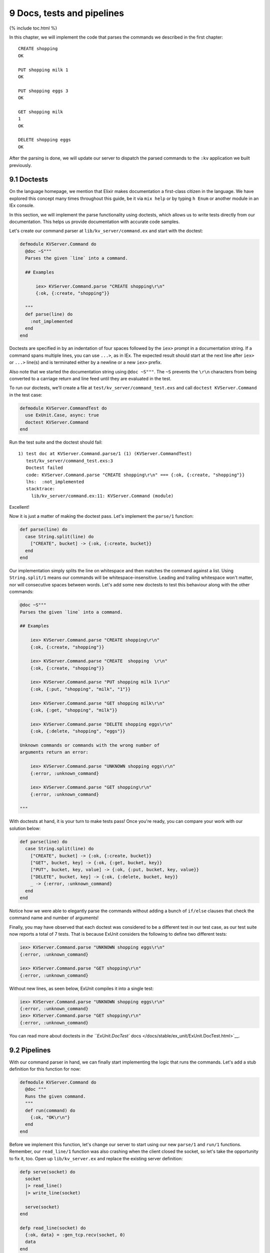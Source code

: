 9 Docs, tests and pipelines
==========================================================

{% include toc.html %}

In this chapter, we will implement the code that parses the commands we
described in the first chapter:

::

    CREATE shopping
    OK

    PUT shopping milk 1
    OK

    PUT shopping eggs 3
    OK

    GET shopping milk
    1
    OK

    DELETE shopping eggs
    OK

After the parsing is done, we will update our server to dispatch the
parsed commands to the ``:kv`` application we built previously.

9.1 Doctests
------------

On the language homepage, we mention that Elixir makes documentation a
first-class citizen in the language. We have explored this concept many
times throughout this guide, be it via ``mix help`` or by typing
``h Enum`` or another module in an IEx console.

In this section, we will implement the parse functionality using
doctests, which allows us to write tests directly from our
documentation. This helps us provide documentation with accurate code
samples.

Let's create our command parser at ``lib/kv_server/command.ex`` and
start with the doctest:

.. code:: elixir

    defmodule KVServer.Command do
      @doc ~S"""
      Parses the given `line` into a command.

      ## Examples

          iex> KVServer.Command.parse "CREATE shopping\r\n"
          {:ok, {:create, "shopping"}}

      """
      def parse(line) do
        :not_implemented
      end
    end

Doctests are specified in by an indentation of four spaces followed by
the ``iex>`` prompt in a documentation string. If a command spans
multiple lines, you can use ``...>``, as in IEx. The expected result
should start at the next line after ``iex>`` or ``...>`` line(s) and is
terminated either by a newline or a new ``iex>`` prefix.

Also note that we started the documentation string using ``@doc ~S"""``.
The ``~S`` prevents the ``\r\n`` characters from being converted to a
carriage return and line feed until they are evaluated in the test.

To run our doctests, we'll create a file at
``test/kv_server/command_test.exs`` and call
``doctest KVServer.Command`` in the test case:

.. code:: elixir

    defmodule KVServer.CommandTest do
      use ExUnit.Case, async: true
      doctest KVServer.Command
    end

Run the test suite and the doctest should fail:

::

    1) test doc at KVServer.Command.parse/1 (1) (KVServer.CommandTest)
       test/kv_server/command_test.exs:3
       Doctest failed
       code: KVServer.Command.parse "CREATE shopping\r\n" === {:ok, {:create, "shopping"}}
       lhs:  :not_implemented
       stacktrace:
         lib/kv_server/command.ex:11: KVServer.Command (module)

Excellent!

Now it is just a matter of making the doctest pass. Let's implement the
``parse/1`` function:

.. code:: elixir

    def parse(line) do
      case String.split(line) do
        ["CREATE", bucket] -> {:ok, {:create, bucket}}
      end
    end

Our implementation simply splits the line on whitespace and then matches
the command against a list. Using ``String.split/1`` means our commands
will be whitespace-insensitive. Leading and trailing whitespace won't
matter, nor will consecutive spaces between words. Let's add some new
doctests to test this behaviour along with the other commands:

.. code:: elixir

    @doc ~S"""
    Parses the given `line` into a command.

    ## Examples

        iex> KVServer.Command.parse "CREATE shopping\r\n"
        {:ok, {:create, "shopping"}}

        iex> KVServer.Command.parse "CREATE  shopping  \r\n"
        {:ok, {:create, "shopping"}}

        iex> KVServer.Command.parse "PUT shopping milk 1\r\n"
        {:ok, {:put, "shopping", "milk", "1"}}

        iex> KVServer.Command.parse "GET shopping milk\r\n"
        {:ok, {:get, "shopping", "milk"}}

        iex> KVServer.Command.parse "DELETE shopping eggs\r\n"
        {:ok, {:delete, "shopping", "eggs"}}

    Unknown commands or commands with the wrong number of
    arguments return an error:

        iex> KVServer.Command.parse "UNKNOWN shopping eggs\r\n"
        {:error, :unknown_command}

        iex> KVServer.Command.parse "GET shopping\r\n"
        {:error, :unknown_command}

    """

With doctests at hand, it is your turn to make tests pass! Once you're
ready, you can compare your work with our solution below:

.. code:: elixir

    def parse(line) do
      case String.split(line) do
        ["CREATE", bucket] -> {:ok, {:create, bucket}}
        ["GET", bucket, key] -> {:ok, {:get, bucket, key}}
        ["PUT", bucket, key, value] -> {:ok, {:put, bucket, key, value}}
        ["DELETE", bucket, key] -> {:ok, {:delete, bucket, key}}
        _ -> {:error, :unknown_command}
      end
    end

Notice how we were able to elegantly parse the commands without adding a
bunch of ``if/else`` clauses that check the command name and number of
arguments!

Finally, you may have observed that each doctest was considered to be a
different test in our test case, as our test suite now reports a total
of 7 tests. That is because ExUnit considers the following to define two
different tests:

.. code:: iex

    iex> KVServer.Command.parse "UNKNOWN shopping eggs\r\n"
    {:error, :unknown_command}

    iex> KVServer.Command.parse "GET shopping\r\n"
    {:error, :unknown_command}

Without new lines, as seen below, ExUnit compiles it into a single test:

.. code:: iex

    iex> KVServer.Command.parse "UNKNOWN shopping eggs\r\n"
    {:error, :unknown_command}
    iex> KVServer.Command.parse "GET shopping\r\n"
    {:error, :unknown_command}

You can read more about doctests in `the ``ExUnit.DocTest``
docs </docs/stable/ex_unit/ExUnit.DocTest.html>`__.

9.2 Pipelines
-------------

With our command parser in hand, we can finally start implementing the
logic that runs the commands. Let's add a stub definition for this
function for now:

.. code:: elixir

    defmodule KVServer.Command do
      @doc """
      Runs the given command.
      """
      def run(command) do
        {:ok, "OK\r\n"}
      end
    end

Before we implement this function, let's change our server to start
using our new ``parse/1`` and ``run/1`` functions. Remember, our
``read_line/1`` function was also crashing when the client closed the
socket, so let's take the opportunity to fix it, too. Open up
``lib/kv_server.ex`` and replace the existing server definition:

.. code:: elixir

    defp serve(socket) do
      socket
      |> read_line()
      |> write_line(socket)

      serve(socket)
    end

    defp read_line(socket) do
      {:ok, data} = :gen_tcp.recv(socket, 0)
      data
    end

    defp write_line(line, socket) do
      :gen_tcp.send(socket, line)
    end

with the following:

.. code:: elixir

    defp serve(socket) do
      msg =
        case read_line(socket) do
          {:ok, data} ->
            case KVServer.Command.parse(data) do
              {:ok, command} ->
                KVServer.Command.run(command)
              {:error, _} = err ->
                err
            end
          {:error, _} = err ->
            err
        end

      write_line(socket, msg)
      serve(socket)
    end

    defp read_line(socket) do
      :gen_tcp.recv(socket, 0)
    end

    defp write_line(socket, msg) do
      :gen_tcp.send(socket, format_msg(msg))
    end

    defp format_msg({:ok, text}), do: text
    defp format_msg({:error, :unknown_command}), do: "UNKNOWN COMMAND\r\n"
    defp format_msg({:error, _}), do: "ERROR\r\n"

If we start our server, we can now send commands to it. For now we will
get two different responses: "OK" when the command is known and "UNKNOWN
COMMAND" otherwise:

::

    $ telnet 127.0.0.1 4040
    Trying 127.0.0.1...
    Connected to localhost.
    Escape character is '^]'.
    CREATE shopping
    OK
    HELLO
    UNKNOWN COMMAND

This means our implementation is going in the correct direction, but it
doesn't look very elegant, does it?

The previous implementation used pipes which made the logic
straight-forward to understand:

.. code:: elixir

    read_line(socket) |> KVServer.Command.parse |> KVServer.Command.run()

Since we may have failures along the way, we need our pipeline logic to
match error outputs and abort if they occur. Wouldn't it be great if
instead we could say: "pipe these functions while the response is
``:ok``" or "pipe these functions while the response matches the
``{:ok, _}`` tuple"?

Thankfully, there is a project called
`elixir-pipes <https://github.com/batate/elixir-pipes>`__ that provides
exactly this functionality! Let's give it a try.

Open up your ``apps/kv_server/mix.exs`` file and change both
``application/0`` and ``deps/0`` functions to the following:

.. code:: elixir

    def application do
      [applications: [:logger, :pipe, :kv],
       mod: {KVServer, []}]
    end

    defp deps do
      [{:kv, in_umbrella: true},
       {:pipe, github: "batate/elixir-pipes"}]
    end

Run ``mix deps.get`` to get the dependency, and rewrite the ``serve/1``
function to use the ``pipe_matching/3`` functionality now available to
us:

.. code:: elixir

    defp serve(socket) do
      import Pipe

      msg =
        pipe_matching x, {:ok, x},
          read_line(socket)
          |> KVServer.Command.parse()
          |> KVServer.Command.run()

      write_line(socket, msg)
      serve(socket)
    end

With ``pipe_matching/3`` we can ask Elixir to pipe the value ``x`` from
each step if it matches ``{:ok, x}``. We do so by basically converting
each expression given to ``case/2`` as a step in the pipeline. As soon
as any of the steps return something that does not match ``{:ok, x}``,
the pipeline aborts, and returns the non-matching value.

Excellent! Feel free to read the
`elixir-pipes <https://github.com/batate/elixir-pipes>`__ project
documentation to learn about other options for expressing pipelines.
Let's continue moving forward with our server implementation.

9.3 Running commands
--------------------

The last step is to implement ``KVServer.Command.run/1``, to run the
parsed commands against the ``:kv`` application. Its implementation is
shown below:

.. code:: elixir

    @doc """
    Runs the given command.
    """
    def run(command)

    def run({:create, bucket}) do
      KV.Registry.create(KV.Registry, bucket)
      {:ok, "OK\r\n"}
    end

    def run({:get, bucket, key}) do
      lookup bucket, fn pid ->
        value = KV.Bucket.get(pid, key)
        {:ok, "#{value}\r\nOK\r\n"}
      end
    end

    def run({:put, bucket, key, value}) do
      lookup bucket, fn pid ->
        KV.Bucket.put(pid, key, value)
        {:ok, "OK\r\n"}
      end
    end

    def run({:delete, bucket, key}) do
      lookup bucket, fn pid ->
        KV.Bucket.delete(pid, key)
        {:ok, "OK\r\n"}
      end
    end

    defp lookup(bucket, callback) do
      case KV.Registry.lookup(KV.Registry, bucket) do
        {:ok, pid} -> callback.(pid)
        :error -> {:error, :not_found}
      end
    end

The implementation is straightforward: we just dispatch to the
``KV.Registry`` server that we registered during the ``:kv`` application
startup.

Note that we have also defined a private function named ``lookup/2`` to
help with the common functionality of looking up a bucket and returning
its ``pid`` if it exists, ``{:error, :not_found}`` otherwise.

By the way, since we are now returning ``{:error, :not_found}``, we
should amend the ``format_msg/1`` function in ``KV.Server`` to nicely
show not found messages too:

.. code:: elixir

    defp format_msg({:ok, text}), do: text
    defp format_msg({:error, :unknown_command}), do: "UNKNOWN COMMAND\r\n"
    defp format_msg({:error, :not_found}), do: "NOT FOUND\r\n"
    defp format_msg({:error, _}), do: "ERROR\r\n"

And our server functionality is almost complete! We just need to add
tests. This time, we have left tests for last because there are some
important considerations to be made.

``KVServer.Command.run/1``'s implementation is sending commands directly
to the server named ``KV.Registry``, which is registered by the ``:kv``
application. This means this server is global and if we have two tests
sending messages to it at the same time, our tests will conflict with
each other (and likely fail). We need to decide between having unit
tests that are isolated and can run asynchronously, or writing
integration tests that work on top of the global state, but exercise our
application's full stack as it is meant to be exercised in production.

So far we have been chosing the unit test approach. For example, in
order to make ``KVServer.Command.run/1`` testable as a unit we would
need to change its implementation to not send commands directly to the
``KV.Registry`` process but instead pass a server as argument. This
means we would need to change ``run``'s signature to
``def run(command, pid)`` and the implementation for the ``:create``
command would look like:

.. code:: elixir

    def run({:create, bucket}, pid) do
      KV.Registry.create(pid, bucket)
      {:ok, "OK\r\n"}
    end

Then in ``KVServer.Command``'s test case, we would need to start an
instance of the ``KV.Registry``, similar to what we've done in
``apps/kv/test/kv/registry_test.exs``, and pass it as an argument to
``run/2``.

This has been the approach we have taken so far in our tests, and it has
some benefits:

1. Our implementation is not coupled to any particular server name
2. We can keep our tests running asynchronously, because there is no
   shared state

However, it comes with the downside that our APIs become increasingly
large in order to accommodate all external parameters.

The alternative is to continue relying on the global server names and
run tests against the global data, ensuring we clean up the data in
between the tests. In this case, since the test would exercise the whole
stack, from the TCP server, to the command parsing and running, to the
registry and finally reaching the bucket, it becomes an integration
test.

The downside of integration tests is that they can be much slower than
unit tests, and as such they must be used more sparingly. For example,
we should not use integration tests to test an edge case in our command
parsing implementation.

Since we have used unit tests so far, this time we will take the other
road and write an integration test. The integration test will have a TCP
client that sends commands to our server and we will assert that we are
getting the desired responses.

Let's implement our integration test in ``test/kv_server_test.exs`` as
shown below:

.. code:: elixir

    defmodule KVServerTest do
      use ExUnit.Case

      setup do
        :application.stop(:kv)
        :ok = :application.start(:kv)
      end

      setup do
        opts = [:binary, packet: :line, active: false]
        {:ok, socket} = :gen_tcp.connect('localhost', 4040, opts)
        {:ok, socket: socket}
      end

      test "server interaction", %{socket: socket} do
        assert send_and_recv(socket, "UNKNOWN shopping\r\n") ==
               "UNKNOWN COMMAND\r\n"

        assert send_and_recv(socket, "GET shopping eggs\r\n") ==
               "NOT FOUND\r\n"

        assert send_and_recv(socket, "CREATE shopping\r\n") ==
               "OK\r\n"

        assert send_and_recv(socket, "PUT shopping eggs 3\r\n") ==
               "OK\r\n"

        # GET returns two lines
        assert send_and_recv(socket, "GET shopping eggs\r\n") == "3\r\n"
        assert send_and_recv(socket, "") == "OK\r\n"

        assert send_and_recv(socket, "DELETE shopping eggs\r\n") ==
               "OK\r\n"

        # GET returns two lines
        assert send_and_recv(socket, "GET shopping eggs\r\n") == "\r\n"
        assert send_and_recv(socket, "") == "OK\r\n"
      end

      defp send_and_recv(socket, command) do
        :ok = :gen_tcp.send(socket, command)
        {:ok, data} = :gen_tcp.recv(socket, 0, 1000)
        data
      end
    end

Our integration test checks all server interaction, including unknown
commands and not found errors. It is worth noting that, as with ETS
tables and linked processes, there is no need to close the socket. Once
the test process exits, the socket is automatically closed.

This time, since our test relies on global data, we have not given
``async: true`` to ``use ExUnit.Case``. Furthermore, in order to
guarantee our test is always in a clean state, we stop and start the
``:kv`` application before each test. In fact, stopping the ``:kv``
application even prints a warning on the terminal:

::

    18:12:10.698 [info] Application kv exited with reason :stopped

If desired, we can avoid printing this warning by turning the
error\_logger off and on in the test setup:

.. code:: elixir

    setup do
      Logger.remove_backend(:console)
      Application.stop(:kv)
      :ok = Application.start(:kv)
      Logger.add_backend(:console, flush: true)
      :ok
    end

With this simple integration test, we start to see why integration tests
may be slow. Not only can this particular test not be run
asynchronously, it also requires the expensive setup of stopping and
starting the ``:kv`` application.

At the end of the day, it is up to you and your team to figure out the
best testing strategy for your applications. You need to balance code
quality, confidence, and test suite runtime. For example, we may start
with testing the server only with integration tests, but if the server
continues to grow in future releases, or it becomes a part of the
application with frequent bugs, it is important to consider breaking it
apart and writing more intensive unit tests that don't have the weight
of an integration test.

I personally err on the side of unit tests, and have integration tests
only as smoke tests to guarantee the basic skeleton of the system works.

In the next chapter we will finally make our system distributed by
adding a bucket routing mechanism. We'll also learn about application
configuration.
